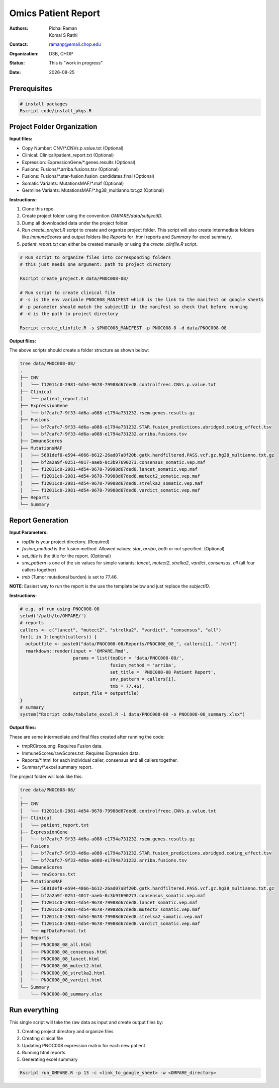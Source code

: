 .. |date| date::

********************
Omics Patient Report
********************

:authors: Pichai Raman, Komal S Rathi
:contact: ramanp@email.chop.edu
:organization: D3B, CHOP
:status: This is "work in progress"
:date: |date|

.. meta::
   :keywords: omics, report, flexboard, 2019
   :description: Omics Patient Report

Prerequisites
=============

.. code-block:: bash

	# install packages
	Rscript code/install_pkgs.R

Project Folder Organization
===========================

**Input files:**

* Copy Number: CNV/\*.CNVs.p.value.txt (Optional)
* Clinical: Clinical/patient_report.txt (Optional)
* Expression: ExpressionGene/\*.genes.results (Optional)
* Fusions: Fusions/\*.arriba.fusions.tsv (Optional)
* Fusions: Fusions/\*.star-fusion.fusion_candidates.final (Optional)
* Somatic Variants: MutationsMAF/\*.maf (Optional)
* Germline Variants: MutationsMAF/\*.hg38_multianno.txt.gz (Optional)


**Instructions:**
	
1. Clone this repo.
2. Create project folder using the convention *OMPARE/data/subjectID*.
3. Dump all downloaded data under the project folder.
4. Run *create_project.R* script to create and organize project folder. This script will also create intermediate folders like *ImmuneScores* and output folders like *Reports* for .html reports and *Summary* for excel summary.
5. *patient_report.txt* can either be created manually or using the *create_clinfile.R* script.

.. code-block:: bash

	# Run script to organize files into corresponding folders
	# this just needs one argument: path to project directory

	Rscript create_project.R data/PNOC008-08/

	# Run script to create clinical file
	# -s is the env variable PNOC008_MANIFEST which is the link to the manifest on google sheets
	# -p parameter should match the subjectID in the manifest so check that before running
	# -d is the path to project directory

	Rscript create_clinfile.R -s $PNOC008_MANIFEST -p PNOC008-8 -d data/PNOC008-08

**Output files:**

The above scripts should create a folder structure as shown below:

.. code-block:: bash

	tree data/PNOC008-08/
	.
	├── CNV
	│   └── f12011c0-2981-4d54-9678-79988d67ded8.controlfreec.CNVs.p.value.txt
	├── Clinical
	│   └── patient_report.txt
	├── ExpressionGene
	│   └── bf7cafc7-9f33-4d6a-a088-e1794a731232.rsem.genes.results.gz
	├── Fusions
	│   ├── bf7cafc7-9f33-4d6a-a088-e1794a731232.STAR.fusion_predictions.abridged.coding_effect.tsv
	│   └── bf7cafc7-9f33-4d6a-a088-e1794a731232.arriba.fusions.tsv
	├── ImmuneScores
	├── MutationsMAF
	│   ├── 5681def8-e594-4866-b612-26ad07a8f20b.gatk.hardfiltered.PASS.vcf.gz.hg38_multianno.txt.gz
	│   ├── bf2a2a9f-0251-4017-aaeb-0c3b97690273.consensus_somatic.vep.maf
	│   ├── f12011c0-2981-4d54-9678-79988d67ded8.lancet_somatic.vep.maf
	│   ├── f12011c0-2981-4d54-9678-79988d67ded8.mutect2_somatic.vep.maf
	│   ├── f12011c0-2981-4d54-9678-79988d67ded8.strelka2_somatic.vep.maf
	│   ├── f12011c0-2981-4d54-9678-79988d67ded8.vardict_somatic.vep.maf
	├── Reports
	└── Summary


Report Generation
=================

**Input Parameters:** 

- *topDir* is your project directory. (Required)
- *fusion_method* is the fusion method. Allowed values: *star*, *arriba*, *both* or not specified. (Optional) 
- *set_title* is the title for the report. (Optional)
- *snv_pattern* is one of the six values for simple variants: *lancet*, *mutect2*, *strelka2*, *vardict*, *consensus*, *all* (all four callers together)
- *tmb* (Tumor mutational burden) is set to 77.46.
  
**NOTE**: Easiest way to run the report is the use the template below and just replace the `subjectID`.


**Instructions:**

.. code-block:: bash

	# e.g. of run using PNOC008-08
	setwd('/path/to/OMPARE/')
	# reports
	callers <- c("lancet", "mutect2", "strelka2", "vardict", "consensus", "all")
	for(i in 1:length(callers)) {
	  outputfile <- paste0("data/PNOC008-08/Reports/PNOC008_08_", callers[i], ".html")
	  rmarkdown::render(input = 'OMPARE.Rmd', 
	                    params = list(topDir = 'data/PNOC008-08/',
	                                  fusion_method = 'arriba',
	                                  set_title = 'PNOC008-08 Patient Report',
	                                  snv_pattern = callers[i],
	                                  tmb = 77.46),
	                    output_file = outputfile)
	}
	# summary
	system("Rscript code/tabulate_excel.R -i data/PNOC008-08 -o PNOC008-08_summary.xlsx")


**Output files:**

These are some intermediate and final files created after running the code:

* tmpRCircos.png: Requires Fusion data. 
* ImmuneScores/rawScores.txt: Requires Expression data.
* Reports/\*.html for each individual caller, consensus and all callers together.
* Summary/\*.excel summary report.

The project folder will look like this:

.. code-block:: bash

	tree data/PNOC008-08/
	.
	├── CNV
	│   └── f12011c0-2981-4d54-9678-79988d67ded8.controlfreec.CNVs.p.value.txt
	├── Clinical
	│   └── patient_report.txt
	├── ExpressionGene
	│   └── bf7cafc7-9f33-4d6a-a088-e1794a731232.rsem.genes.results.gz
	├── Fusions
	│   ├── bf7cafc7-9f33-4d6a-a088-e1794a731232.STAR.fusion_predictions.abridged.coding_effect.tsv
	│   └── bf7cafc7-9f33-4d6a-a088-e1794a731232.arriba.fusions.tsv
	├── ImmuneScores
	│   └── rawScores.txt
	├── MutationsMAF
	│   ├── 5681def8-e594-4866-b612-26ad07a8f20b.gatk.hardfiltered.PASS.vcf.gz.hg38_multianno.txt.gz
	│   ├── bf2a2a9f-0251-4017-aaeb-0c3b97690273.consensus_somatic.vep.maf
	│   ├── f12011c0-2981-4d54-9678-79988d67ded8.lancet_somatic.vep.maf
	│   ├── f12011c0-2981-4d54-9678-79988d67ded8.mutect2_somatic.vep.maf
	│   ├── f12011c0-2981-4d54-9678-79988d67ded8.strelka2_somatic.vep.maf
	│   ├── f12011c0-2981-4d54-9678-79988d67ded8.vardict_somatic.vep.maf
	│   └── mpfDataFormat.txt
	├── Reports
	│   ├── PNOC008_08_all.html
	│   ├── PNOC008_08_consensus.html
	│   ├── PNOC008_08_lancet.html
	│   ├── PNOC008_08_mutect2.html
	│   ├── PNOC008_08_strelka2.html
	│   └── PNOC008_08_vardict.html
	└── Summary
	    └── PNOC008-08_summary.xlsx


Run everything
==============

This single script will take the raw data as input and create output files by:

1. Creating project directory and organize files
2. Creating clinical file
3. Updating PNOC008 expression matrix for each new patient
4. Running html reports
5. Generating excel summary

.. code-block:: bash
	
	Rscript run_OMPARE.R -p 13 -c <link_to_google_sheet> -w <OMPARE_directory>
